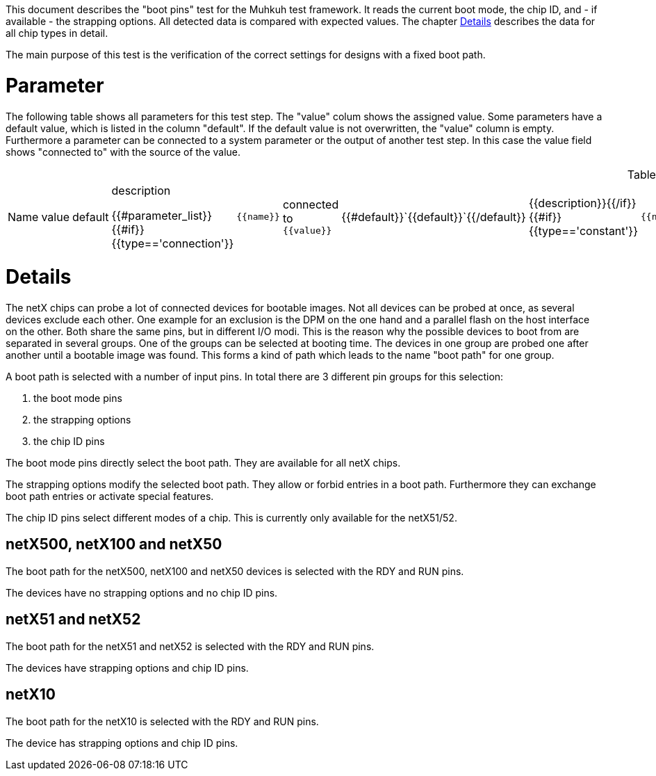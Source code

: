 
This document describes the "boot pins" test for the Muhkuh test framework. It reads the current boot mode, the chip ID, and - if available - the strapping options.
All detected data is compared with expected values. The chapter <<Details>> describes the data for all chip types in detail.

The main purpose of this test is the verification of the correct settings for designs with a fixed boot path.

# Parameter

The following table shows all parameters for this test step.
The "value" colum shows the assigned value.
Some parameters have a default value, which is listed in the column "default". If the default value is not overwritten, the "value" column is empty. Furthermore a parameter can be connected to a system parameter or the output of another test step. In this case the value field shows "connected to" with the source of the value.

.List of all parameters
|===
| Name        | value | default | description

{{#parameter_list}}
{{#if}}{{type=='connection'}}| `{{name}}` | connected to `{{value}}` | {{#default}}`{{default}}`{{/default}} | {{description}}{{/if}}
{{#if}}{{type=='constant'}}| `{{name}}` | `{{value}}` | {{#default}}`{{default}}`{{/default}} | {{description}}{{/if}}
{{#if}}{{type=='default'}}| `{{name}}` | _see default_ | {{#default}}`{{default}}`{{/default}} | {{description}}{{/if}}
{{/parameter_list}}
|===

// # Overview

// [graphviz,format="svg"]
// ....
// include::test_flow.gv[]
// ....

# Details

The netX chips can probe a lot of connected devices for bootable images. Not all devices can be probed at once, as several devices exclude each other.
One example for an exclusion is the DPM on the one hand and a parallel flash on the host interface on the other. Both share the same pins, but in different I/O modi.
This is the reason why the possible devices to boot from are separated in several groups. One of the groups can be selected at booting time.
The devices in one group are probed one after another until a bootable image was found. This forms a kind of path which leads to the name "boot path" for one group.

A boot path is selected with a number of input pins.
In total there are 3 different pin groups for this selection:

. the boot mode pins
. the strapping options
. the chip ID pins

The boot mode pins directly select the boot path. They are available for all netX chips.

The strapping options modify the selected boot path. They allow or forbid entries in a boot path. Furthermore they can exchange boot path entries or activate special features.

The chip ID pins select different modes of a chip. This is currently only available for the netX51/52.


== netX500, netX100 and netX50
The boot path for the netX500, netX100 and netX50 devices is selected with the RDY and RUN pins.

The devices have no strapping options and no chip ID pins.


== netX51 and netX52
The boot path for the netX51 and netX52 is selected with the RDY and RUN pins.

The devices have strapping options and chip ID pins.


== netX10
The boot path for the netX10 is selected with the RDY and RUN pins.

The device has strapping options and chip ID pins.
